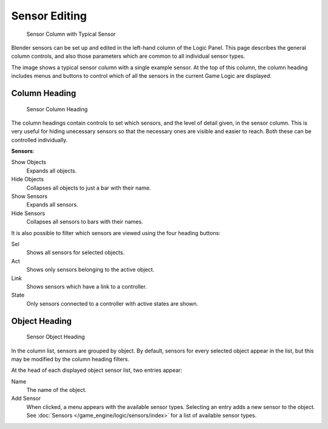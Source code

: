 
**************
Sensor Editing
**************

.. figure:: /images/BGE_Sensor_Column.jpg
   :width: 292px

   Sensor Column with Typical Sensor


Blender sensors can be set up and edited in the left-hand column of the Logic Panel.
This page describes the general column controls,
and also those parameters which are common to all individual sensor types.

The image shows a typical sensor column with a single example sensor.
At the top of this column, the column heading includes menus and buttons to control which of
all the sensors in the current Game Logic are displayed.


Column Heading
==============

.. figure:: /images/BGE_Sensor_Column1.jpg
   :width: 292px

   Sensor Column Heading


The column headings contain controls to set which sensors, and the level of detail given,
in the sensor column. This is very useful for hiding unecessary sensors so that the necessary
ones are visible and easier to reach. Both these can be controlled individually.

**Sensors**:

Show Objects
   Expands all objects.
Hide Objects
   Collapses all objects to just a bar with their name.
Show Sensors
   Expands all sensors.
Hide Sensors
   Collapses all sensors to bars with their names.


It is also possible to filter which sensors are viewed using the four heading buttons:

Sel
   Shows all sensors for selected objects.
Act
   Shows only sensors belonging to the active object.
Link
   Shows sensors which have a link to a controller.
State
   Only sensors connected to a controller with active states are shown.


Object Heading
==============

.. figure:: /images/BGE_Sensor_Column2.jpg
   :width: 292px

   Sensor Object Heading


In the column list, sensors are grouped by object. By default,
sensors for every selected object appear in the list,
but this may be modified by the column heading filters.

At the head of each displayed object sensor list, two entries appear:

Name
   The name of the object.
Add Sensor
   When clicked, a menu appears with the available sensor types.
   Selecting an entry adds a new sensor to the object.
   See :doc:`Sensors </game_engine/logic/sensors/index>` for a list of available sensor types.
